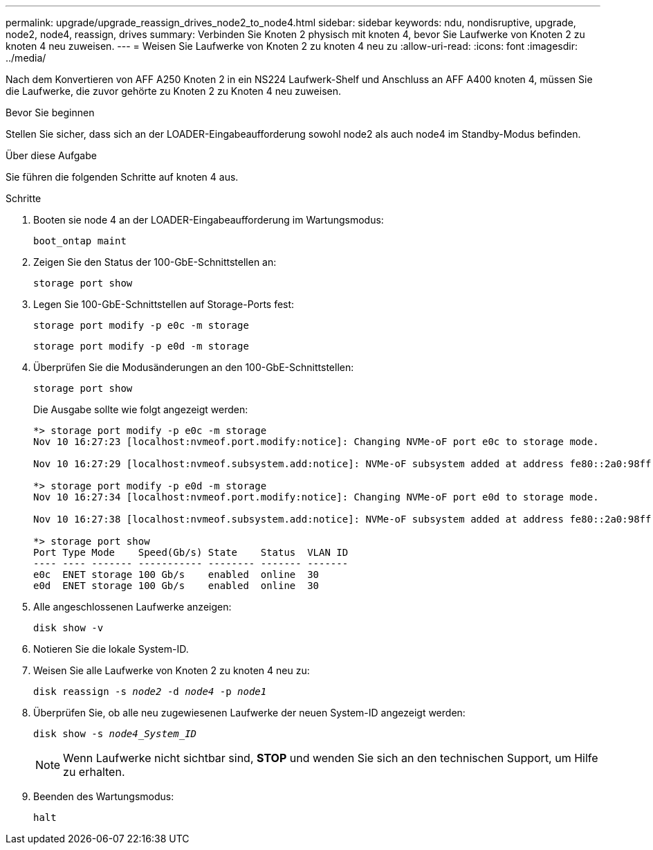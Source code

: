 ---
permalink: upgrade/upgrade_reassign_drives_node2_to_node4.html 
sidebar: sidebar 
keywords: ndu, nondisruptive, upgrade, node2, node4, reassign, drives 
summary: Verbinden Sie Knoten 2 physisch mit knoten 4, bevor Sie Laufwerke von Knoten 2 zu knoten 4 neu zuweisen. 
---
= Weisen Sie Laufwerke von Knoten 2 zu knoten 4 neu zu
:allow-uri-read: 
:icons: font
:imagesdir: ../media/


[role="lead"]
Nach dem Konvertieren von AFF A250 Knoten 2 in ein NS224 Laufwerk-Shelf und Anschluss an AFF A400 knoten 4, müssen Sie die Laufwerke, die zuvor gehörte zu Knoten 2 zu Knoten 4 neu zuweisen.

.Bevor Sie beginnen
Stellen Sie sicher, dass sich an der LOADER-Eingabeaufforderung sowohl node2 als auch node4 im Standby-Modus befinden.

.Über diese Aufgabe
Sie führen die folgenden Schritte auf knoten 4 aus.

.Schritte
. Booten sie node 4 an der LOADER-Eingabeaufforderung im Wartungsmodus:
+
`boot_ontap maint`

. Zeigen Sie den Status der 100-GbE-Schnittstellen an:
+
`storage port show`

. Legen Sie 100-GbE-Schnittstellen auf Storage-Ports fest:
+
`storage port modify -p e0c -m storage`

+
`storage port modify -p e0d -m storage`

. Überprüfen Sie die Modusänderungen an den 100-GbE-Schnittstellen:
+
`storage port show`

+
Die Ausgabe sollte wie folgt angezeigt werden:

+
[listing]
----
*> storage port modify -p e0c -m storage
Nov 10 16:27:23 [localhost:nvmeof.port.modify:notice]: Changing NVMe-oF port e0c to storage mode.

Nov 10 16:27:29 [localhost:nvmeof.subsystem.add:notice]: NVMe-oF subsystem added at address fe80::2a0:98ff:fefa:8885.

*> storage port modify -p e0d -m storage
Nov 10 16:27:34 [localhost:nvmeof.port.modify:notice]: Changing NVMe-oF port e0d to storage mode.

Nov 10 16:27:38 [localhost:nvmeof.subsystem.add:notice]: NVMe-oF subsystem added at address fe80::2a0:98ff:fefa:8886.

*> storage port show
Port Type Mode    Speed(Gb/s) State    Status  VLAN ID
---- ---- ------- ----------- -------- ------- -------
e0c  ENET storage 100 Gb/s    enabled  online  30
e0d  ENET storage 100 Gb/s    enabled  online  30
----
. Alle angeschlossenen Laufwerke anzeigen:
+
`disk show -v`

. Notieren Sie die lokale System-ID.
. Weisen Sie alle Laufwerke von Knoten 2 zu knoten 4 neu zu:
+
`disk reassign -s _node2_ -d _node4_ -p _node1_`

. Überprüfen Sie, ob alle neu zugewiesenen Laufwerke der neuen System-ID angezeigt werden:
+
`disk show -s _node4_System_ID_`

+

NOTE: Wenn Laufwerke nicht sichtbar sind, *STOP* und wenden Sie sich an den technischen Support, um Hilfe zu erhalten.

. Beenden des Wartungsmodus:
+
`halt`



